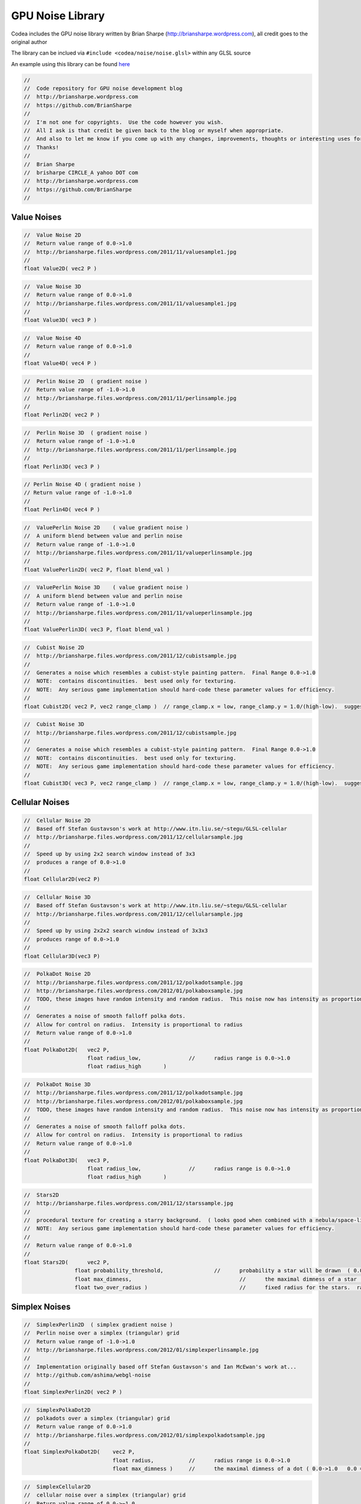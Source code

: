 GPU Noise Library
=================

Codea includes the GPU noise library written by Brian Sharpe (http://briansharpe.wordpress.com), all credit goes to the original author

The library can be inclued via ``#include <codea/noise/noise.glsl>`` within any GLSL source

An example using this library can be found `here`_

.. _here: https://talk.codea.io/t/compute-builder-particles-200k-sprite-rendering-example-compute-shaders
   

.. code-block:: glsl

    //
    //	Code repository for GPU noise development blog
    //	http://briansharpe.wordpress.com
    //	https://github.com/BrianSharpe
    //
    //	I'm not one for copyrights.  Use the code however you wish.
    //	All I ask is that credit be given back to the blog or myself when appropriate.
    //	And also to let me know if you come up with any changes, improvements, thoughts or interesting uses for this stuff. :)
    //	Thanks!
    //
    //	Brian Sharpe
    //	brisharpe CIRCLE_A yahoo DOT com
    //	http://briansharpe.wordpress.com
    //	https://github.com/BrianSharpe
    //

Value Noises
------------

.. image:: http://briansharpe.files.wordpress.com/2011/11/valuesample1.jpg
    :width: 200

.. code-block:: glsl

    //	Value Noise 2D
    //	Return value range of 0.0->1.0
    //	http://briansharpe.files.wordpress.com/2011/11/valuesample1.jpg
    //
    float Value2D( vec2 P )

.. code-block:: glsl

    //	Value Noise 3D
    //	Return value range of 0.0->1.0
    //	http://briansharpe.files.wordpress.com/2011/11/valuesample1.jpg
    //
    float Value3D( vec3 P )


.. code-block:: glsl

    //	Value Noise 4D
    //	Return value range of 0.0->1.0
    //
    float Value4D( vec4 P )

.. image:: http://briansharpe.files.wordpress.com/2011/11/perlinsample.jpg
    :width: 200

.. code-block:: glsl

    //	Perlin Noise 2D  ( gradient noise )
    //	Return value range of -1.0->1.0
    //	http://briansharpe.files.wordpress.com/2011/11/perlinsample.jpg
    //
    float Perlin2D( vec2 P )

.. code-block:: glsl

    //	Perlin Noise 3D  ( gradient noise )
    //	Return value range of -1.0->1.0
    //	http://briansharpe.files.wordpress.com/2011/11/perlinsample.jpg
    //
    float Perlin3D( vec3 P )

.. code-block:: glsl

    // Perlin Noise 4D ( gradient noise )
    // Return value range of -1.0->1.0
    //
    float Perlin4D( vec4 P )

.. image:: http://briansharpe.files.wordpress.com/2011/11/valueperlinsample.jpg
    :width: 200

.. code-block:: glsl

    //	ValuePerlin Noise 2D	( value gradient noise )
    //	A uniform blend between value and perlin noise
    //	Return value range of -1.0->1.0
    //	http://briansharpe.files.wordpress.com/2011/11/valueperlinsample.jpg
    //
    float ValuePerlin2D( vec2 P, float blend_val )

.. code-block:: glsl

    //	ValuePerlin Noise 3D	( value gradient noise )
    //	A uniform blend between value and perlin noise
    //	Return value range of -1.0->1.0
    //	http://briansharpe.files.wordpress.com/2011/11/valueperlinsample.jpg
    //
    float ValuePerlin3D( vec3 P, float blend_val )

.. image:: http://briansharpe.files.wordpress.com/2011/12/cubistsample.jpg
    :width: 200

.. code-block:: glsl

    //	Cubist Noise 2D
    //	http://briansharpe.files.wordpress.com/2011/12/cubistsample.jpg
    //
    //	Generates a noise which resembles a cubist-style painting pattern.  Final Range 0.0->1.0
    //	NOTE:  contains discontinuities.  best used only for texturing.
    //	NOTE:  Any serious game implementation should hard-code these parameter values for efficiency.
    //
    float Cubist2D( vec2 P, vec2 range_clamp )	// range_clamp.x = low, range_clamp.y = 1.0/(high-low).  suggest value low=-2.0  high=1.0

.. code-block:: glsl

    //	Cubist Noise 3D
    //	http://briansharpe.files.wordpress.com/2011/12/cubistsample.jpg
    //
    //	Generates a noise which resembles a cubist-style painting pattern.  Final Range 0.0->1.0
    //	NOTE:  contains discontinuities.  best used only for texturing.
    //	NOTE:  Any serious game implementation should hard-code these parameter values for efficiency.
    //
    float Cubist3D( vec3 P, vec2 range_clamp )	// range_clamp.x = low, range_clamp.y = 1.0/(high-low).  suggest value low=-2.0  high=1.0

Cellular Noises
---------------

.. image:: http://briansharpe.files.wordpress.com/2011/12/cellularsample.jpg
    :width: 200

.. code-block:: glsl

    //	Cellular Noise 2D
    //	Based off Stefan Gustavson's work at http://www.itn.liu.se/~stegu/GLSL-cellular
    //	http://briansharpe.files.wordpress.com/2011/12/cellularsample.jpg
    //
    //	Speed up by using 2x2 search window instead of 3x3
    //	produces a range of 0.0->1.0
    //
    float Cellular2D(vec2 P)

.. code-block:: glsl

    //	Cellular Noise 3D
    //	Based off Stefan Gustavson's work at http://www.itn.liu.se/~stegu/GLSL-cellular
    //	http://briansharpe.files.wordpress.com/2011/12/cellularsample.jpg
    //
    //	Speed up by using 2x2x2 search window instead of 3x3x3
    //	produces range of 0.0->1.0
    //
    float Cellular3D(vec3 P)

.. image:: http://briansharpe.files.wordpress.com/2011/12/polkadotsample.jpg
    :width: 200

.. image:: http://briansharpe.files.wordpress.com/2012/01/polkaboxsample.jpg
    :width: 200

.. code-block:: glsl

    //	PolkaDot Noise 2D
    //	http://briansharpe.files.wordpress.com/2011/12/polkadotsample.jpg
    //	http://briansharpe.files.wordpress.com/2012/01/polkaboxsample.jpg
    //	TODO, these images have random intensity and random radius.  This noise now has intensity as proportion to radius.  Images need updated.  TODO
    //
    //	Generates a noise of smooth falloff polka dots.
    //	Allow for control on radius.  Intensity is proportional to radius
    //	Return value range of 0.0->1.0
    //
    float PolkaDot2D( 	vec2 P,
                        float radius_low,		//	radius range is 0.0->1.0
                        float radius_high	)

.. code-block:: glsl

    //	PolkaDot Noise 3D
    //	http://briansharpe.files.wordpress.com/2011/12/polkadotsample.jpg
    //	http://briansharpe.files.wordpress.com/2012/01/polkaboxsample.jpg
    //	TODO, these images have random intensity and random radius.  This noise now has intensity as proportion to radius.  Images need updated.  TODO
    //
    //	Generates a noise of smooth falloff polka dots.
    //	Allow for control on radius.  Intensity is proportional to radius
    //	Return value range of 0.0->1.0
    //
    float PolkaDot3D( 	vec3 P,
                        float radius_low,		//	radius range is 0.0->1.0
                        float radius_high	)


.. image:: http://briansharpe.files.wordpress.com/2011/12/starssample.jpg
    :width: 200

.. code-block:: glsl

    //	Stars2D
    //	http://briansharpe.files.wordpress.com/2011/12/starssample.jpg
    //
    //	procedural texture for creating a starry background.  ( looks good when combined with a nebula/space-like colour texture )
    //	NOTE:  Any serious game implementation should hard-code these parameter values for efficiency.
    //
    //	Return value range of 0.0->1.0
    //
    float Stars2D(	vec2 P,
                    float probability_threshold,		//	probability a star will be drawn  ( 0.0->1.0 )
                    float max_dimness,					//	the maximal dimness of a star ( 0.0->1.0   0.0 = all stars bright,  1.0 = maximum variation )
                    float two_over_radius )				//	fixed radius for the stars.  radius range is 0.0->1.0  shader requires 2.0/radius as input.

Simplex Noises
--------------

.. image:: http://briansharpe.files.wordpress.com/2012/01/simplexperlinsample.jpg
    :width: 200

.. code-block:: glsl

    //	SimplexPerlin2D  ( simplex gradient noise )
    //	Perlin noise over a simplex (triangular) grid
    //	Return value range of -1.0->1.0
    //	http://briansharpe.files.wordpress.com/2012/01/simplexperlinsample.jpg
    //
    //	Implementation originally based off Stefan Gustavson's and Ian McEwan's work at...
    //	http://github.com/ashima/webgl-noise
    //
    float SimplexPerlin2D( vec2 P )

.. image:: http://briansharpe.files.wordpress.com/2012/01/simplexpolkadotsample.jpg
    :width: 200

.. code-block:: glsl

    //	SimplexPolkaDot2D
    //	polkadots over a simplex (triangular) grid
    //	Return value range of 0.0->1.0
    //	http://briansharpe.files.wordpress.com/2012/01/simplexpolkadotsample.jpg
    //
    float SimplexPolkaDot2D( 	vec2 P,
                                float radius, 		//	radius range is 0.0->1.0
                                float max_dimness )	//	the maximal dimness of a dot ( 0.0->1.0   0.0 = all dots bright,  1.0 = maximum variation )

.. image:: http://briansharpe.files.wordpress.com/2012/01/simplexcellularsample.jpg
    :width: 200

.. code-block:: glsl

    //	SimplexCellular2D
    //	cellular noise over a simplex (triangular) grid
    //	Return value range of 0.0->~1.0
    //	http://briansharpe.files.wordpress.com/2012/01/simplexcellularsample.jpg
    //
    //	TODO:  scaling of return value to strict 0.0->1.0 range
    //
    float SimplexCellular2D( vec2 P )

.. code-block:: glsl

    //	SimplexPerlin3D  ( simplex gradient noise )
    //	Perlin noise over a simplex (tetrahedron) grid
    //	Return value range of -1.0->1.0
    //	http://briansharpe.files.wordpress.com/2012/01/simplexperlinsample.jpg
    //
    //	Implementation originally based off Stefan Gustavson's and Ian McEwan's work at...
    //	http://github.com/ashima/webgl-noise
    //
    float SimplexPerlin3D(vec3 P)

.. code-block:: glsl

    //	SimplexCellular3D
    //	cellular noise over a simplex (tetrahedron) grid
    //	Return value range of 0.0->~1.0
    //	http://briansharpe.files.wordpress.com/2012/01/simplexcellularsample.jpg
    //
    //	TODO:  scaling of return value to strict 0.0->1.0 range
    //
    float SimplexCellular3D( vec3 P )

.. code-block:: glsl

    //	SimplexPolkaDot3D
    //	polkadots over a simplex (tetrahedron) grid
    //	Return value range of 0.0->1.0
    //	http://briansharpe.files.wordpress.com/2012/01/simplexpolkadotsample.jpg
    //
    float SimplexPolkaDot3D( 	vec3 P,
                                float radius, 		//	radius range is 0.0->1.0
                                float max_dimness )	//	the maximal dimness of a dot ( 0.0->1.0   0.0 = all dots bright,  1.0 = maximum variation )

Hermite Noises
--------------

.. image:: http://briansharpe.files.wordpress.com/2012/01/hermitesample.jpg
    :width: 200

.. code-block:: glsl

    //	Hermite2D
    //	Return value range of -1.0->1.0
    //	http://briansharpe.files.wordpress.com/2012/01/hermitesample.jpg
    //
    float Hermite2D( vec2 P )

.. code-block:: glsl

    //	Hermite3D
    //	Return value range of -1.0->1.0
    //	http://briansharpe.files.wordpress.com/2012/01/hermitesample.jpg
    //
    float Hermite3D( vec3 P )

.. image:: http://briansharpe.files.wordpress.com/2012/01/valuehermitesample.jpg
    :width: 200

.. code-block:: glsl

    //	ValueHermite2D
    //	Return value range of -1.0->1.0
    //	( allows for a blend between value and hermite noise )
    //	http://briansharpe.files.wordpress.com/2012/01/valuehermitesample.jpg
    //
    float ValueHermite2D( 	vec2 P,
                            float value_scale,			//	value_scale = 2.0*MAXVALUE
                            float gradient_scale, 		//	gradient_scale = 2.0*MAXGRADIENT
                            float normalization_val )	//	normalization_val = ( 1.0 / ( MAXVALUE + MAXGRADIENT * 0.3125 * 2.0 ) )

.. code-block:: glsl

    //	ValueHermite3D
    //	Return value range of -1.0->1.0
    //	( allows for a blend between value and hermite noise )
    //	http://briansharpe.files.wordpress.com/2012/01/valuehermitesample.jpg
    //
    float ValueHermite3D( 	vec3 P,
                        float value_scale,			//	value_scale = 2.0*MAXVALUE
                        float gradient_scale, 		//	gradient_scale = 2.0*MAXGRADIENT
                        float normalization_val )	//	normalization_val = ( 1.0 / ( MAXVALUE + MAXGRADIENT * 0.3125 * 3.0 ) )    


Derivative Noises
-----------------

.. code-block:: glsl

    //
    //	Value2D_Deriv
    //	Value2D noise with derivatives
    //	returns vec3( value, xderiv, yderiv )
    //
    vec3 Value2D_Deriv( vec2 P )

.. code-block:: glsl

    //	Value3D_Deriv
    //	Value3D noise with derivatives
    //	returns vec4( value, xderiv, yderiv, zderiv )
    //
    vec4 Value3D_Deriv( vec3 P )

.. code-block:: glsl

    //	Perlin2D_Deriv
    //	Classic Perlin 2D noise with derivatives
    //	returns vec3( value, xderiv, yderiv )
    //
    vec3 Perlin2D_Deriv( vec2 P )

.. code-block:: glsl

    //	Perlin3D_Deriv
    //	Classic Perlin 3D noise with derivatives
    //	returns vec4( value, xderiv, yderiv, zderiv )
    //
    vec4 Perlin3D_Deriv( vec3 P )

.. code-block:: glsl

    //	PerlinSurflet2D_Deriv
    //	Perlin Surflet 2D noise with derivatives
    //	returns vec3( value, xderiv, yderiv )
    //
    vec3 PerlinSurflet2D_Deriv( vec2 P )

.. code-block:: glsl

    //	PerlinSurflet3D_Deriv
    //	Perlin Surflet 3D noise with derivatives
    //	returns vec4( value, xderiv, yderiv, zderiv )
    //
    vec4 PerlinSurflet3D_Deriv( vec3 P )

.. code-block:: glsl

    //	Cellular2D_Deriv
    //	Cellular 2D noise with derivatives
    //	returns vec3( value, xderiv, yderiv )
    //
    vec3 Cellular2D_Deriv(vec2 P)

.. code-block:: glsl

    //	Cellular3D Deriv
    //	Cellular3D noise with derivatives
    //	returns vec3( value, xderiv, yderiv )
    //
    vec4 Cellular3D_Deriv(vec3 P)

.. code-block:: glsl

    //	SimplexPerlin2D_Deriv
    //	SimplexPerlin2D noise with derivatives
    //	returns vec3( value, xderiv, yderiv )
    //
    vec3 SimplexPerlin2D_Deriv( vec2 P )

.. code-block:: glsl

    //	SimplexPerlin3D_Deriv
    //	SimplexPerlin3D noise with derivatives
    //	returns vec3( value, xderiv, yderiv, zderiv )
    //
    vec4 SimplexPerlin3D_Deriv(vec3 P)

.. code-block:: glsl

    //	Hermite2D_Deriv
    //	Hermite2D noise with derivatives
    //	returns vec3( value, xderiv, yderiv )
    //
    vec3 Hermite2D_Deriv( vec2 P )

.. code-block:: glsl

    //	Hermite3D_Deriv
    //	Hermite3D noise with derivatives
    //	returns vec3( value, xderiv, yderiv, zderiv )
    //
    vec4 Hermite3D_Deriv( vec3 P )